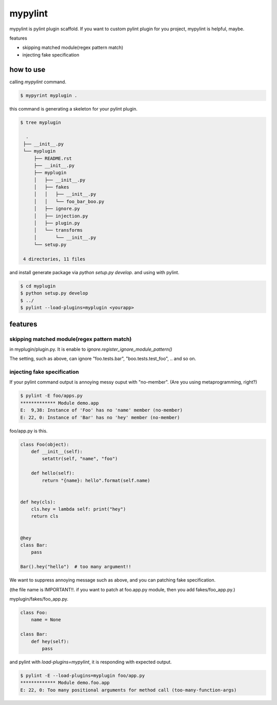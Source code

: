 mypylint
========================================

mypylint is pylint plugin scaffold.
If you want to custom pylint plugin for you project, mypylint is helpful, maybe.

features

- skipping matched module(regex pattern match)
- injecting fake specification



how to use
----------------------------------------

calling `mypylint` command.

.. code-block:: bash

 $ mypyrint myplugin .

this command is generating a skeleton for your pylint plugin.

.. code-block:: bash

 $ tree myplugin

   .
  ├── __init__.py
  └── myplugin
      ├── README.rst
      ├── __init__.py
      ├── myplugin
      │   ├── __init__.py
      │   ├── fakes
      │   │   ├── __init__.py
      │   │   └── foo_bar_boo.py
      │   ├── ignore.py
      │   ├── injection.py
      │   ├── plugin.py
      │   └── transforms
      │       └── __init__.py
      └── setup.py

  4 directories, 11 files

and install generate package via `python setup.py develop`. and using with pylint.

.. code-block:: bash

  $ cd myplugin
  $ python setup.py develop
  $ ../
  $ pylint --load-plugins=myplugin <yourapp>

features
----------------------------------------

skipping matched module(regex pattern match)
^^^^^^^^^^^^^^^^^^^^^^^^^^^^^^^^^^^^^^^^^^^^^^^^^^^^^^^^^^^^^^^^^^^^^^^^^^^^^^^^

in myplugin/plugin.py. It is enable to `ignore.register_ignore_module_pattern()`

.. code-blcok:: python

  def register(linter, manager=MANAGER):
      transforms.register_transforms(manager)
      fakes.register_transforms(manager)

      # if you want to ignore test module, this function is useful.
      ignore.register_ignore_module_pattern(manager, ".+\.tests?\..+") # this is!

The setting, such as above, can ignore "foo.tests.bar", "boo.tests.test_foo", .. and so on.


injecting fake specification
^^^^^^^^^^^^^^^^^^^^^^^^^^^^^^^^^^^^^^^^^^^^^^^^^^^^^^^^^^^^^^^^^^^^^^^^^^^^^^^^

If your pylint command output is annoying messy ouput with "no-member".
(Are you using metaprogramming, right?)

.. code-block:: bash

  $ pylint -E foo/apps.py
  ************* Module demo.app
  E:  9,38: Instance of 'Foo' has no 'name' member (no-member)
  E: 22, 0: Instance of 'Bar' has no 'hey' member (no-member)

foo/app.py is this.

.. code-block:: python

  class Foo(object):
      def __init__(self):
          setattr(self, "name", "foo")

      def hello(self):
          return "{name}: hello".format(self.name)


  def hey(cls):
      cls.hey = lambda self: print("hey")
      return cls


  @hey
  class Bar:
      pass

  Bar().hey("hello")  # too many argument!!

We want to suppress annoying message such as above, and you can patching fake specification.

(the file name is IMPORTANT!!. if you want to patch at foo.app.py module, then you add fakes/foo_app.py.)

myplugin/fakes/foo_app.py.

.. code-block:: python

  class Foo:
      name = None

  class Bar:
      def hey(self):
          pass

and pylint with `load-plugins=mypylint`, it is responding with expected output.

.. code-block:: bash

  $ pylint -E --load-plugins=myplugin foo/app.py
  ************* Module demo.foo.app
  E: 22, 0: Too many positional arguments for method call (too-many-function-args)
